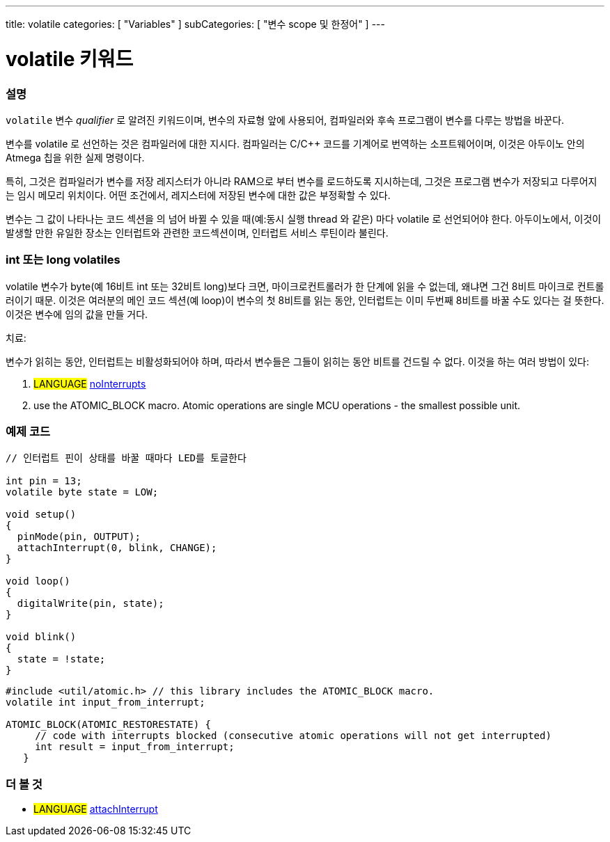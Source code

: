 ---
title: volatile
categories: [ "Variables" ]
subCategories: [ "변수 scope 및 한정어" ]
---





= volatile 키워드


// OVERVIEW SECTION STARTS
[#overview]
--

[float]
=== 설명
`volatile` 변수 _qualifier_ 로 알려진 키워드이며, 변수의 자료형 앞에 사용되어, 컴파일러와 후속 프로그램이 변수를 다루는 방법을 바꾼다.

변수를 volatile 로 선언하는 것은 컴파일러에 대한 지시다. 컴파일러는 C/C++ 코드를 기계어로 번역하는 소프트웨어이며, 이것은  아두이노 안의 Atmega 칩을 위한 실제 명령이다.

특히, 그것은 컴파일러가 변수를 저장 레지스터가 아니라 RAM으로 부터 변수를 로드하도록 지시하는데, 그것은 프로그램 변수가 저장되고 다루어지는 임시 메모리 위치이다. 어떤 조건에서, 레지스터에 저장된 변수에 대한 값은 부정확할 수 있다.

변수는 그 값이 나타나는 코드 섹션을 의 넘어 바뀔 수 있을 때(예:동시 실행 thread 와 같은) 마다 volatile 로 선언되어야 한다. 
아두이노에서, 이것이 발생할 만한 유일한 장소는 인터럽트와 관련한 코드섹션이며, 인터럽트 서비스 루틴이라 불린다.

[float]
=== int 또는 long volatiles
volatile 변수가 byte(예 16비트 int 또는 32비트 long)보다 크면, 마이크로컨트롤러가 한 단계에 읽을 수 없는데, 왜냐면
그건 8비트 마이크로 컨트롤러이기 때문.
이것은 여러분의 메인 코드 섹션(예 loop)이 변수의 첫 8비트를 읽는 동안,
인터럽트는 이미 두번째 8비트를 바꿀 수도 있다는 걸 뜻한다.
이것은 변수에 임의 값을 만들 거다.

치료:

변수가 읽히는 동안, 인터럽트는 비활성화되어야 하며, 따라서 변수들은 그들이 읽히는 동안 비트를 건드릴 수 없다.
이것을 하는 여러 방법이 있다:

1. #LANGUAGE# link:../../../functions/interrupts/nointerrupts[noInterrupts]

2. use the ATOMIC_BLOCK macro. Atomic operations are single MCU operations - the smallest possible unit.

[%hardbreaks]

--
// OVERVIEW SECTION ENDS




// HOW TO USE SECTION STARTS
[#howtouse]
--

[float]
=== 예제 코드
// Describe what the example code is all about and add relevant code   ►►►►► THIS SECTION IS MANDATORY ◄◄◄◄◄


[source,arduino]
----
// 인터럽트 핀이 상태를 바꿀 때마다 LED를 토글한다

int pin = 13;
volatile byte state = LOW;

void setup()
{
  pinMode(pin, OUTPUT);
  attachInterrupt(0, blink, CHANGE);
}

void loop()
{
  digitalWrite(pin, state);
}

void blink()
{
  state = !state;
}

----
[source,arduino]
----
#include <util/atomic.h> // this library includes the ATOMIC_BLOCK macro.
volatile int input_from_interrupt;

ATOMIC_BLOCK(ATOMIC_RESTORESTATE) {
     // code with interrupts blocked (consecutive atomic operations will not get interrupted)
     int result = input_from_interrupt;
   }

--
// HOW TO USE SECTION ENDS


// SEE ALSO SECTION STARTS
[#see_also]
--

[float]
=== 더 볼 것

[role="language"]
* #LANGUAGE# link:../../../functions/external-interrupts/attachinterrupt[attachInterrupt]

--
// SEE ALSO SECTION ENDS
